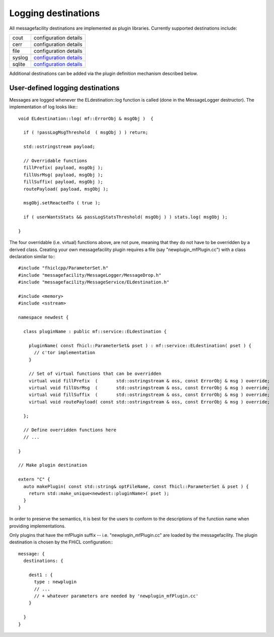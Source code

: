 Logging destinations
====================

All messagefacility destinations are implemented as plugin libraries. Currently supported destinations include:

======      =============================================
cout        configuration details
cerr        configuration details
file        configuration details
syslog      `configuration details <syslog_config.html>`_ 
sqlite      `configuration details <sqlite_config.html>`_       
======      =============================================   


Additional destinations can be added via the plugin definition mechanism described below.


User-defined logging destinations
---------------------------------

Messages are logged whenever the ELdestination::log function is called (done in the MessageLogger destructor). The implementation of log looks like:::

    void ELdestination::log( mf::ErrorObj & msgObj )  {
    
      if ( !passLogMsgThreshold  ( msgObj ) ) return;
    
      std::ostringstream payload;
    
      // Overridable functions
      fillPrefix( payload, msgObj );
      fillUsrMsg( payload, msgObj );
      fillSuffix( payload, msgObj );
      routePayload( payload, msgObj );
    
      msgObj.setReactedTo ( true );
    
      if ( userWantsStats && passLogStatsThreshold( msgObj ) ) stats.log( msgObj );
    
    }


The four overridable (i.e. virtual) functions above, are not pure, meaning that they do not have to be overridden by a derived class. 
Creating your own messagefacility plugin requires a file (say "newplugin_mfPlugin.cc") with a class declaration similar to:::

    #include "fhiclcpp/ParameterSet.h" 
    #include "messagefacility/MessageLogger/MessageDrop.h" 
    #include "messagefacility/MessageService/ELdestination.h" 
    
    #include <memory>
    #include <sstream>
    
    namespace newdest {
    
      class pluginName : public mf::service::ELdestination {
    
        pluginName( const fhicl::ParameterSet& pset ) : mf::service::ELdestination( pset ) {
          // c'tor implementation
        }
    
        // Set of virtual functions that can be overridden
        virtual void fillPrefix  (       std::ostringstream & oss, const ErrorObj & msg ) override;
        virtual void fillUsrMsg  (       std::ostringstream & oss, const ErrorObj & msg ) override;
        virtual void fillSuffix  (       std::ostringstream & oss, const ErrorObj & msg ) override;
        virtual void routePayload( const std::ostringstream & oss, const ErrorObj & msg ) override;
    
      };
    
      // Define overridden functions here
      // ...
    
    }
    
    // Make plugin destination
    
    extern "C" {
      auto makePlugin( const std::string& optFileName, const fhicl::ParameterSet & pset ) {
        return std::make_unique<newdest::pluginName>( pset );
      }
    }


In order to preserve the semantics, it is best for the users to conform to the descriptions of the function name when providing implementations.

Only plugins that have the mfPlugin suffix -- i.e. "newplugin_mfPlugin.cc" are loaded by the messagefacility. The plugin destination is chosen by the FHiCL configuration:::

    message: {
      destinations: {
    
        dest1 : {
          type : newplugin
          // ...
          // + whatever parameters are needed by 'newplugin_mfPlugin.cc'
        }
    
      }
    }


